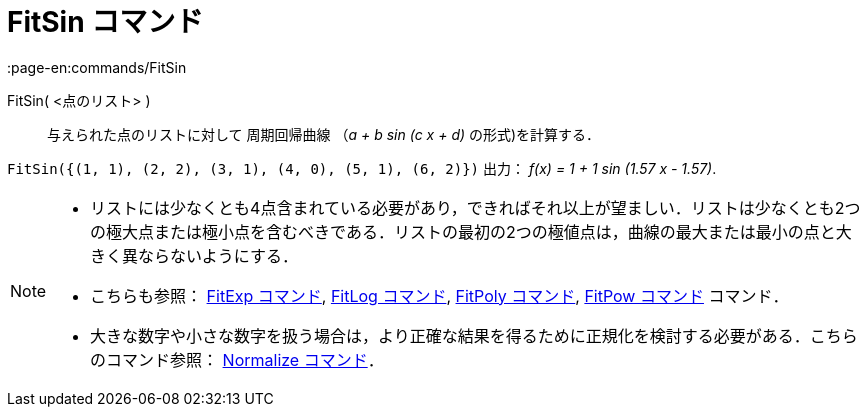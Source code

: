 = FitSin コマンド
:page-en:commands/FitSin
ifdef::env-github[:imagesdir: /ja/modules/ROOT/assets/images]

FitSin( <点のリスト> )::
  与えられた点のリストに対して 周期回帰曲線 （_a + b sin (c x + d)_ の形式)を計算する．

[EXAMPLE]
====

`++FitSin({(1, 1), (2, 2), (3, 1), (4, 0), (5, 1), (6, 2)})++` 出力： _f(x) = 1 + 1 sin (1.57 x - 1.57)_.

====

[NOTE]
====

* リストには少なくとも4点含まれている必要があり，できればそれ以上が望ましい．リストは少なくとも2つの極大点または極小点を含むべきである．リストの最初の2つの極値点は，曲線の最大または最小の点と大きく異ならないようにする．
* こちらも参照： xref:/commands/FitExp.adoc[FitExp コマンド], xref:/commands/FitLog.adoc[FitLog コマンド],
xref:/commands/FitPoly.adoc[FitPoly コマンド], xref:/commands/FitPow.adoc[FitPow コマンド] コマンド．
* 大きな数字や小さな数字を扱う場合は，より正確な結果を得るために正規化を検討する必要がある．こちらのコマンド参照：
xref:/commands/Normalize.adoc[Normalize コマンド]．

====
